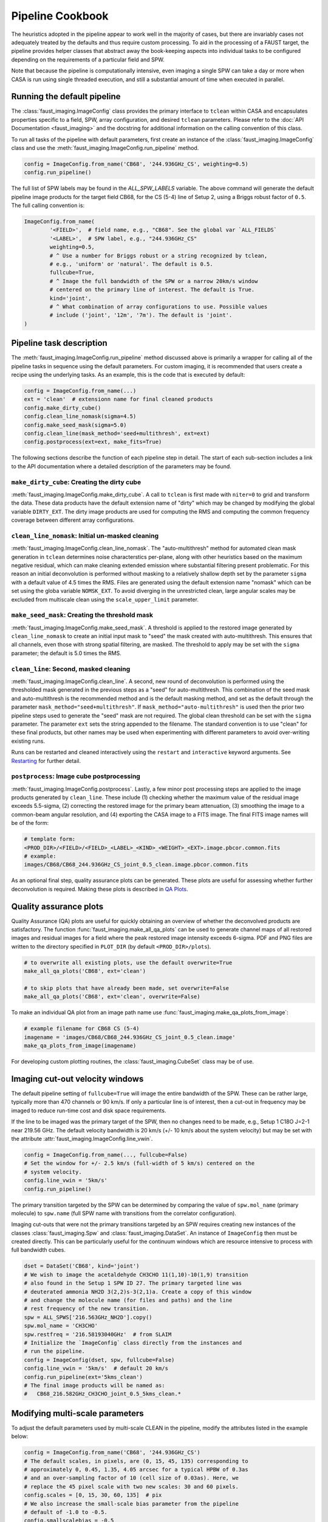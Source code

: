 Pipeline Cookbook
=================
The heuristics adopted in the pipeline appear to work well in the majority of
cases, but there are invariably cases not adequately treated by the defaults
and thus require custom processing. To aid in the processing of a FAUST target,
the pipeline provides helper classes that abstract away the book-keeping aspects
into individual tasks to be configured depending on the requirements of a
particular field and SPW.

Note that because the pipeline is computationally intensive, even imaging
a single SPW can take a day or more when CASA is run using single threaded
execution, and still a substantial amount of time when executed in parallel.


Running the default pipeline
----------------------------
The :class:`faust_imaging.ImageConfig` class provides the primary interface to
``tclean`` within CASA and encapsulates properties specific to a field, SPW,
array configuration, and desired ``tclean`` parameters. Please refer to the
:doc:`API Documentation <faust_imaging>` and the docstring for additional
information on the calling convention of this class.

To run all tasks of the pipeline with default parameters, first create an
instance of the :class:`faust_imaging.ImageConfig` class and use the
:meth:`faust_imaging.ImageConfig.run_pipeline` method.

.. code-block:: python

   config = ImageConfig.from_name('CB68', '244.936GHz_CS', weighting=0.5)
   config.run_pipeline()

The full list of SPW labels may be found in the `ALL_SPW_LABELS` variable.
The above command will generate the default pipeline image products for
the target field CB68, for the CS (5-4) line of Setup 2, using a Briggs
robust factor of ``0.5``. The full calling convention is:

.. code-block:: python

   ImageConfig.from_name(
           '<FIELD>',  # field name, e.g., "CB68". See the global var `ALL_FIELDS`
           '<LABEL>',  # SPW label, e.g., "244.936GHz_CS"
           weighting=0.5,
           # ^ Use a number for Briggs robust or a string recognized by tclean,
           # e.g., 'uniform' or 'natural'. The default is 0.5.
           fullcube=True,
           # ^ Image the full bandwidth of the SPW or a narrow 20km/s window
           # centered on the primary line of interest. The default is True.
           kind='joint',
           # ^ What combination of array configurations to use. Possible values
           # include ('joint', '12m', '7m'). The default is 'joint'.
   )


.. _Pipeline Tasks:

Pipeline task description
-------------------------
The :meth:`faust_imaging.ImageConfig.run_pipeline` method discussed above is
primarily a wrapper for calling all of the pipeline tasks in sequence using the
default parameters. For custom imaging, it is recommended that users create a
recipe using the underlying tasks.  As an example, this is the code that is
executed by default:

.. code-block:: python

   config = ImageConfig.from_name(...)
   ext = 'clean'  # extensionn name for final cleaned products
   config.make_dirty_cube()
   config.clean_line_nomask(sigma=4.5)
   config.make_seed_mask(sigma=5.0)
   config.clean_line(mask_method='seed+multithresh', ext=ext)
   config.postprocess(ext=ext, make_fits=True)

The following sections describe the function of each pipeline step in detail.
The start of each sub-section includes a link to the API documentation where
a detailed description of the parameters may be found.

``make_dirty_cube``: Creating the dirty cube
~~~~~~~~~~~~~~~~~~~~~~~~~~~~~~~~~~~~~~~~~~~~
:meth:`faust_imaging.ImageConfig.make_dirty_cube`. A call to ``tclean`` is
first made with ``niter=0`` to grid and transform the data. These data
products have the default extension name of "dirty" which may be changed
by modifying the global variable ``DIRTY_EXT``. The dirty image products
are used for computing the RMS and computing the common frequency coverage
between different array configurations.

``clean_line_nomask``: Initial un-masked cleaning
~~~~~~~~~~~~~~~~~~~~~~~~~~~~~~~~~~~~~~~~~~~~~~~~~
:meth:`faust_imaging.ImageConfig.clean_line_nomask`. The "auto-multithresh"
method for automated clean mask generation in ``tclean`` determines noise
characterstics per-plane, along with other heuristics based on the maximum
negative residual, which can make cleaning extended emission where substantial
filtering present problematic. For this reason an initial deconvolution is
performed without masking to a relatively shallow depth set by the parameter
``sigma`` with a default value of 4.5 times the RMS.  Files are generated using
the default extension name "nomask" which can be set using the globa variable
``NOMSK_EXT``. To avoid diverging in the unrestricted clean, large angular
scales may be excluded from multiscale clean using the ``scale_upper_limit``
parameter.

``make_seed_mask``: Creating the threshold mask
~~~~~~~~~~~~~~~~~~~~~~~~~~~~~~~~~~~~~~~~~~~~~~~
:meth:`faust_imaging.ImageConfig.make_seed_mask`. A threshold is applied to
the restored image generated by ``clean_line_nomask`` to create an initial
input mask to "seed" the mask created with auto-multithresh. This ensures
that all channels, even those with strong spatial filtering, are masked.
The threshold to apply may be set with the ``sigma`` parameter; the
default is 5.0 times the RMS.

``clean_line``: Second, masked cleaning
~~~~~~~~~~~~~~~~~~~~~~~~~~~~~~~~~~~~~~~
:meth:`faust_imaging.ImageConfig.clean_line`. A second, new round of
deconvolution is performed using the thresholded mask generated in the
previous steps as a "seed" for auto-multithresh. This combination of the seed
mask and auto-multithresh is the recommended method and is the default masking
method, and set as the default through the parameter
``mask_method="seed+multithresh"``.  If ``mask_method="auto-multithresh"`` is
used then the prior two pipeline steps used to generate the "seed" mask are not
required.  The global clean threshold can be set with the ``sigma`` parameter.
The parameter ``ext`` sets the string appended to the filename. The standard
convention is to use "clean" for these final products, but other names may be
used when experimenting with different parameters to avoid over-writing
existing runs.

Runs can be restarted and cleaned interactively using the ``restart`` and
``interactive`` keyword arguments. See `Restarting`_ for further detail.

``postprocess``: Image cube postprocessing
~~~~~~~~~~~~~~~~~~~~~~~~~~~~~~~~~~~~~~~~~~
:meth:`faust_imaging.ImageConfig.postprocess`. Lastly, a few minor post
processing steps are applied to the image products generated by ``clean_line``.
These include (1) checking whether the maximum value of the residual image
exceeds 5.5-sigma, (2) correcting the restored image for the primary beam
attenuation, (3) smoothing the image to a common-beam angular resolution, and
(4) exporting the CASA image to a FITS image. The final FITS image names will
be of the form:

.. code-block:: none

   # template form:
   <PROD_DIR>/<FIELD>/<FIELD>_<LABEL>_<KIND>_<WEIGHT>_<EXT>.image.pbcor.common.fits
   # example:
   images/CB68/CB68_244.936GHz_CS_joint_0.5_clean.image.pbcor.common.fits

As an optional final step, quality assurance plots can be generated.
These plots are useful for assessing whether further deconvolution is required.
Making these plots is described in `QA Plots`_.


.. _QA Plots:

Quality assurance plots
-----------------------
Quality Assurance (QA) plots are useful for quickly obtaining an overview of
whether the deconvolved products are satisfactory. The function
:func:`faust_imaging.make_all_qa_plots` can be used to generate channel maps of
all restored images and residual images for a field where the peak restored
image intensity exceeds 6-sigma. PDF and PNG files are written to the directory
specified in ``PLOT_DIR`` (by default ``<PROD_DIR>/plots``).

.. code-block:: python

   # to overwrite all existing plots, use the default overwrite=True
   make_all_qa_plots('CB68', ext='clean')

   # to skip plots that have already been made, set overwrite=False
   make_all_qa_plots('CB68', ext='clean', overwrite=False)

To make an individual QA plot from an image path name use
:func:`faust_imaging.make_qa_plots_from_image`:

.. code-block:: python

   # example filename for CB68 CS (5-4)
   imagename = 'images/CB68/CB68_244.936GHz_CS_joint_0.5_clean.image'
   make_qa_plots_from_image(imagename)

For developing custom plotting routines, the :class:`faust_imaging.CubeSet`
class may be of use.


.. _Imaging cut-out velocity windows:

Imaging cut-out velocity windows
--------------------------------
The default pipeline setting of ``fullcube=True`` will image the entire
bandwidth of the SPW. These can be rather large, typically more than 470
channels or 90 km/s. If only a particular line is of interest, then
a cut-out in frequency may be imaged to reduce run-time cost and disk
space requirements.

If the line to be imaged was the primary target of the SPW, then no changes
need to be made, e.g., Setup 1 C18O J=2-1 near 219.56 GHz. The default
velocity bandwidth is 20 km/s (+/- 10 km/s about the system velocity) but may
be set with the attribute :attr:`faust_imaging.ImageConfig.line_vwin`.

.. code-block:: python

   config = ImageConfig.from_name(..., fullcube=False)
   # Set the window for +/- 2.5 km/s (full-width of 5 km/s) centered on the
   # system velocity.
   config.line_vwin = '5km/s'
   config.run_pipeline()

The primary transition targeted by the SPW can be determined by comparing the
value of ``spw.mol_name`` (primary molecule) to ``spw.name`` (full SPW name
with transitions from the correlator configuration).

Imaging cut-outs that were not the primary transitions targeted by an SPW
requires creating new instances of the classes :class:`faust_imaging.Spw` and
:class:`faust_imaging.DataSet`. An instance of ``ImageConfig`` then must be
created directly. This can be particularly useful for the continuum windows
which are resource intensive to process with full bandwidth cubes.

.. code-block:: python

   dset = DataSet('CB68', kind='joint')
   # We wish to image the acetaldehyde CH3CHO 11(1,10)-10(1,9) transition
   # also found in the Setup 1 SPW ID 27. The primary targeted line was
   # deuterated ammonia NH2D 3(2,2)s-3(2,1)a. Create a copy of this window
   # and change the molecule name (for files and paths) and the line
   # rest frequency of the new transition.
   spw = ALL_SPWS['216.563GHz_NH2D'].copy()
   spw.mol_name = 'CH3CHO'
   spw.restfreq = '216.58193040GHz'  # from SLAIM
   # Initialize the `ImageConfig` class directly from the instances and
   # run the pipeline.
   config = ImageConfig(dset, spw, fullcube=False)
   config.line_vwin = '5km/s'  # default 20 km/s
   config.run_pipeline(ext='5kms_clean')
   # The final image products will be named as:
   #   CB68_216.582GHz_CH3CHO_joint_0.5_5kms_clean.*


Modifying multi-scale parameters
--------------------------------
To adjust the default parameters used by multi-scale CLEAN in the pipeline,
modify the attributes listed in the example below:

.. code-block:: python

   config = ImageConfig.from_name('CB68', '244.936GHz_CS')
   # The default scales, in pixels, are (0, 15, 45, 135) corresponding to
   # approximately 0, 0.45, 1.35, 4.05 arcsec for a typical HPBW of 0.3as
   # and an over-sampling factor of 10 (cell size of 0.03as). Here, we
   # replace the 45 pixel scale with two new scales: 30 and 60 pixels.
   config.scales = [0, 15, 30, 60, 135]  # pix
   # We also increase the small-scale bias parameter from the pipeline
   # default of -1.0 to -0.5.
   config.smallscalebias = -0.5
   config.run_pipeline()


.. _Restarting:

Restarting ``tclean`` and manual masking
----------------------------------------
Some datasets can be difficult to clean satisfactorily with the default
pipeline settings, particularly those with extended emission that suffers
heavy spatial filtering (ex. C180, c-C3H2). Good results on these cubes
may require manual intervention in the defining the clean masks. After
inspecting the results of the pipeline products, a run can be restarted using
the same settings but using the ``restart`` and ``interactive`` keyword
arguments of :meth:`faust_imaging.ImageConfig.clean_line`:

.. code-block:: python

   config = ImageConfig(...)
   # The pipeline should already have been run previously and for this example
   # there should exist images with names ending in the extension "clean".

   # Now restart the deconvolution using the existing files and run it in
   # interactive mode. It's likely a good idea to backup the `.model` and
   # `.mask` files in the event the deconvolution fairs poorly. Also, if you
   # wish to clean more deeply, one can set the `sigma` argument to a lower
   # value here.
   config.clean_line(ext='clean', restart=True, interactive=True)
   # Note that an alias is included for this use, identical in arguments and
   # calling convention as above, named:
   #   config.clean_line_interactive_restart(ext='clean')
   # Now, if the results are satisfactory, apply the post-processing steps
   # to finish the pipeline.
   config.postprocess(ext='clean')

The above commands will pull up the CASA interactive viewer for creating the
clean masks manually. It is recommended to set the ``cycleniter`` in the upper
left to a low value, perhaps 100 iterations, and to use the green "recycling"
arrow to execute a few iterations. The un-cleaned emission of interest is often
present in channels with extended emission near the edge of the primary beam
mask.  These channels have a high-probability of diverging if left to finish
the run using the blue "right arrow". Once the extended emission appears to
have been cleaned satisfactorily, finish the run by clicking the red "stop
sign" button.

Restarting ``tclean`` can also be performed without using the interactive mode.
One example usage may be cleaning to a shallow depth, inspecting the results or
applying a few tweaks, and then cleaning more deeply.

.. code-block:: python

   config = ImageConfig(...)
   # ... pipeline has been run up to `.clean_line`
   # First, clean relatively shallowly to 3.5-sigma and let it run
   # automatically.
   config.clean_line(ext='clean', sigma=3.5)
   # Inspect the resulting cubes to see if the results are satisfactory. The
   # QA plots could be made for the target, for example.
   # Now, continue the deconvolution to a lower depth of 2.0-sigma
   config.clean_line(ext='clean', restart=True, sigma=2.0)
   config.postprocess(ext='clean')


.. _Creating moment maps:

Creating moment maps
--------------------
Moment maps and other point estimators (e.g., maximum) may be generated
from the data using the :func:`faust_imaging.make_all_moment_maps` function for
all of the SPWs of a target or :func:`faust_imaging.make_moments_from_image`
for a single SPW of a target.

.. code-block:: python

   # Create moment maps for all SPWs. The `vwin` parameter sets the velocity
   # window half-width in km/s to calculate the moment over.
   make_all_moment_maps('CB68', ext='clean', vwin=5)

   # Generate a single set of moment maps
   imagename = 'images/CB68/CB68_244.936GHz_CS_joint_0.5_clean.image'
   make_moments_from_image(imagename, vwin=5)

The moments are calculated by masking pixels which are not (a) in the clean
mask and (b) do not meet a significance cut on a Hanning smoothed cube. The
moments are computed using the unsmoothed data.


.. _Set Rms:

Manually setting the RMS
------------------------
By default the global RMS used for deriving thresholds is computed from the
full dirty cube. For small windows where >50% of the channels may contain
significant emission, this globally RMS value may not be appropriate. If
the desired RMS value to use is known, the
:attr:`faust_imaging.ImageConfig.rms` attribute may be set manually.

.. code-block:: python

   config = ImageConfig(...)
   config.rms = 0.001  # in Jy


.. _Chunking:

Frequency-chunked image processing
----------------------------------
The memory requirements for imaging the full spectral windows using the
``fullcube=True`` are demanding, requiring several hundred gigabytes of RAM.
In principle running ``tclean`` with the parameter ``chankchunks=-1``
serially processes individual frequency ranges to conserve memory,
unfortunately problems persist.  The most serious issues observed are that the
final concatentation step in ``tclean`` can segfault, and that copying the
internal mask files using ``makemask`` also frequently fails for large image
cubes.

To relieve memory requirements, the pipeline may be run on individual
frequency intervals or "chunks". By default the pipeline procedure
:meth:`faust_imaging.ImageConfig.run_pipeline` will chunk and concatenate the
results:

.. code-block:: python

   config = ImageConfig(...)  # or `.from_name(...)`
   config.run_pipeline(ext='clean')

   # or explicitly
   config.run_pipeline(ext='clean', use_chunking=True, nchunks=4)

The number of chunks can be controlled with the ``nchunks`` parameter.  If left
unset, then the number of chunks is chosen heuristically.  The chunked configs
may also be created from a normal instance using
:meth:`faust_imaging.ImageConfig.duplicate_into_chunks` and treated
individually for more customized processing. This creates an instance of
:class:`faust_imaging.ChunkedConfigSet` which both encapsulates the chunked
images and provides several helper methods.

.. code-block:: python

   # Initialize an image configuration instance with the desired properties.
   full_config = ImageConfig(...)
   # Create 4 chunks with properties inherited from the above, full instance.
   # Note that if a ".sumwt" file does not exist, a dirty image will be
   # made of a small field in order to calculate it first.
   chunked_configs = full_config.duplicate_into_chunks(nchunks=4)
   # Standard pipeline processing may now proceed on each chunked config.
   for config in chunked_configs:
        config.run_pipeline(ext='clean')
   # Post-process each chunked individually but using information from
   # all of the runs (such as for determining the common beam)
   chunked_configs.postprocess(ext='clean')

By default, most image extensions (e.g., '.image', etc.) are concatenated
by :meth:`faust_imaging.ChunkedConfigSet.postprocess`. Images may also
be explicitly concatenated with :meth:`faust_imaging.ChunkedConfigSet.concat_cubes`.

The pipeline procedures may also be run in different instances in CASA to
process parts of the image in parallel. To do so, simply ensure that the
same configuration options are applied in order to reproduce the equivalent
``ImageConfig`` instances, as below:

.. code-block:: python

   # In CASA instance 1, process chunks 0 and 1. Note that Python syntax for
   # slicing (i.e., ":2") is inclusive on the lower limit but exclusive on
   # the upper limit.
   full_config = ImageConfig(...)
   chunked_configs = full_config.duplicate_into_chunks(nchunks=4)
   first_half = chunked_configs[:2]
   for config in first_half:
       config.run_pipeline(ext='clean')

   # In CASA instance 2, process chunks 2 and 3. Ensure that the same
   # configuration options and modifications are also applied here as well!
   full_config = ImageConfig(...)
   chunked_configs = full_config.duplicate_into_chunks(nchunks=4)
   second_half = chunked_configs[2:]
   for config in second_half:
       config.run_pipeline(ext='clean')

   # Now, in any CASA instance after the above two have finished running,
   # merge the image products.
   full_config = ImageConfig(...)
   chunked_configs = full_config.duplicate_into_chunks(nchunks=4)
   # Post-process each chunk separately and then concatenate the results.
   chunked_configs.postprocess(ext='clean')

For specific example recipes, please refer to the `Parallel CASA`_ section.


.. _Small Chunk Sizes:

Imaging Setup 3 SPWs with small chunk sizes
-------------------------------------------
Due to the large field-of-view, small beam size, and large number of channels,
imaging the Setup 3 SPWs poses a formidable data processing challenge (typical
image dimensions of 3500x3500x1000). Individual Setup 3 cubes can also be about
10 to 40 times larger in file size (~40 to 200 GB for a single cube) which can
cause significant issues in CASA usinng machines even with 500 GB RAM.

To effectively process these the Setup 3 SPWs, processing in small frequency
interval "chunks" is required (see `Chunking`_).  Chunked images of only ~10
channels however may report biased image RMS values if emission is present
over most channels (see `Set Rms`_). Written below is a recipe for creating a
few dirty cubes, calculating their RMS values, and then using that RMS value
for all chunks.

.. code-block:: python

   # First calculate the frequency intervals of the chunks. For N2H+ with ~950
   # channels and 100 chunks, a typical chunked image has 9 channels.
   full_config = ImageConfig.from_name('CB68', '93.181GHz_N2Hp')
   chunked_configs = full_config.duplicate_into_chunks(nchunks=100)
   # Create dirty cubes and check the RMS values at the low-end, middle, and
   # high-end of the band. The little helper function below is only for
   # brevity. Note that the computing the RMS at the middle of the band is
   # safe for N2H+ since the band center frequency is offset! This is not
   # always the case.
   def get_chunk_rms(config):
       config.make_dirty_cube()
       return config.rms
   lo_rms = get_chunk_rms(chunked_configs[ 2])
   md_rms = get_chunk_rms(chunked_configs[49])
   hi_rms = get_chunk_rms(chunked_configs[97])
   # Check the RMS values here to see that they are pretty similar, if within
   # ~10%, then it is reasonable to simply set it for all chunks.

   # Now remake the config and run all chunks. By setting the RMS of the
   # prototype instance it is propagated to all of the duplicate instances.
   full_config = ImageConfig.from_name('CB68', '93.181GHz_N2Hp')
   full_config.rms = md_rms  # or whatever
   chunked_configs = full_config.duplicate_into_chunks(nchunks=100)
   for config in chunked_configs:
       config.run_pipeline()
   chunked_configs.postprocess(ext='clean')

Ozone lines are present near several SPWs that raise the RMS values appreciably
(>30%) close to the band edge (e.g., "231.221GHz_13CS" and "231.322GHz_N2Dp").
For these SPWs setting a uniform RMS is not appropriate. It is straight
forward however to increase the RMS for certain chunks or even set the value
for each chunk individually using an interpolation function.

.. code-block:: python

   # Set the top 15 chunks (85-99) to have double the RMS.
   rms = 0.003
   full_config = ImageConfig.from_name('CB68', '93.181GHz_N2Hp')
   full_config.rms = rms
   chunked_configs = full_config.duplicate_into_chunks(nchunks=100)
   for config in chunked_configs:
       if config.chunk.index > 84:
           config.rms = 2 * rms
       config.run_pipeline()


.. _Restarting One Chunk:

Restarting and manually cleaning a single chunk
-----------------------------------------------
Absorption and strong spatial filtering occassionally yield unsatisfactory
results using the default heuristics of the pipeline. To manually restart
and clean problematic chunks without re-running the full pipeline one can
deconvolve and post-process chunks individually. For example, one can retrieve
a specific image chunk by its channel number and then restart the deconvolution
using interactive masking (as described in the `Restarting`_ section).
The post-processing can be run individually for a chunk that is re-imaged
without repeating the post-processing steps for all of the other chunks using
the ``use_existing_except`` keyword parameter in
:meth:`faust_imaging.ChunkedConfigSet.postprocess`.  The original concatenated
products will then be replaced by new the ones containing the modified
chunk(s).

.. code:: python

   # Create the configuration instances in the same way as they were set in the
   # original run. For CB68 in CS (5-4), the default is 4 chunks:
   full_config = ImageConfig.from_name('CB68', '244.936GHz_CS')
   chunked_configs = full_config.duplicate_into_chunks()

   # After reviewing the full, concatenated cubes of the pipeline run, it
   # is found that channel index number 255 (i.e., indexed from 0, which is
   # also the convention of the `casaviewer`) is insufficiently masked. For
   # a cube with 477 channels in 4 chunks, this corresponds to chunk index 2.
   # The chunk indices are also reflected in the image file names ("_chunk2_").
   # Here we retrieve the configuration containing the desired channel index:
   config_with_issues = chunked_configs.get_chunk_from_channel(255)
   chunk_index = config_with_issues.chunk.index  # -> 2

   # Clean the line interactively, restarting using the model and mask on disk.
   config_with_issues.clean_line(ext='clean', interactive=True, restart=True,
           sigma=3)

   # Remake the products for chunk2, but use the existing products from the
   # other chunks. Concatenate all results together into new final cubes.
   chunked_configs.postprocess(ext='clean', use_existing_except=[chunk_index])
   # Alternatively, just re-make everything.
   #chunked_configs.postprocess(ext='clean')


.. _Parallel CASA:

Parallelized computation with multiple CASA processes
-----------------------------------------------------
By default the pipeline will chunk the images and process each chunk in serial.
Because this proceeds quickly for chunks that are mostly noise and reduces the
gridding overhead on chunks with emission, this alone reduces the run-time.
Helper scripts/templates are provided however to improve the performance
further by running multiple instances of CASA simultaneously to process the
image chunks in parallel. Example scripts may be found in the "pipe_scripts"
directory in the pipeline
`GitHub repository <https://github.com/autocorr/faust_line_imaging>`_.
The shell files "run_pipe.sh" and "qsub_run_pipe.sh" may be lightly modified
for job name and resources requested. The CASA Python files are tailored
to specific example usages, such as parallelizing over SPWs (one SPW per job)
or parallelizing over the chunks of a single SPW (multiple jobs per SPW).
Recipes are included for:

    * ``run_pipe_cb68_setup1_continuum.py`` Chunk the Setup 1 continuum SPW
      into 40 chunks (the default) and process batches of chunks in parallel.
      This considerably improves run-time performance compared to processing
      each chunk sequentially.
    * ``run_pipe_cb68_cs.py`` Chunk the CS (5-4) SPW into 50 chunks (the
      default is 4) and process the chunks in parallel. This is useful for
      quickly processing one window that is well-characterized by a single RMS
      (i.e., not those near telluric lines).
    * ``run_pipe_cb68_all_setup1_cont_parallel.py`` Process all of the
      narrow-band SPWs serially by chunk but distribute the chunks of
      the continuum SPW among the CASA instances for parallel processing.  This
      more efficiently balances the work-load among the CASA instances because
      the continuum SPW is substantially more computationally intensive to
      image.  For 13 narrow-band SPWs and 8 CASA instances, each instance will
      process 1-2 narrow-band SPWs and ~5 chunks of the continuum SPW. This
      script is useful for processing a complete Setup in a straightforward
      way.

For correct usage with the given shell scripts, each Python script must
implement the top-level functions ``_preprocess()``, ``_run_subset(<INDEX>)``,
and ``_postprocess()``. If they are not required, the ``_preprocess`` and
``_postprocess`` functions can simply execute a ``pass`` instruction for a
no-op.

Personal machine
~~~~~~~~~~~~~~~~
To run the pipeline in parallel on a user's personal machine or an interactive
node on nmpost, first copy the "run_pipe.py" and "run_pipe.sh" files from the
GitHub repository and place them in the directory specified by ``PROD_DIR``
(i.e., where you run CASA). The template files can be renamed to aid
organization, simply ensure that the name of the Python script ("run_pipe.py")
matches what is referenced in the shell script ("run_pipe.sh").

In the shell script, set the ``NBATCHES`` variable for the number of CASA
processes/sessions used.  From a limited number of experiments, dividing the
number of available CPU cores by 2-3 provides reasonably good CPU utilization.
The number of jobs set by this variable must be greater than or equal to the
number of chunks or targets set in the Python script (each job must have at
least one thing to process!).

Next in the Python script, modify the template function ``_get_config`` for the
desired field, transition, and number of chunks. Global configuration settings
can also be set here by modifying the attributes of ``full_config`` (such as
the :attr:`faust_imaging.ImageConfig.rms` for example, or the auto-multithresh
parameters).  Note that the ``_RUN_EXT`` global variable may be changed to
distinguish different runs, but intermediate products such as the "nomask" and
"dirty" products will be over-written. For science cases that require per-chunk
configuration, program logic may be added to ``_run_subset``.

Finally, execute the shell script (``./run_pipe.sh``, say). Files for both the
CASA log and the STDOUT terminal output will be created for each CASA process
(one can monitor progress in real time with ``tail -f file.log``).

If issues are discovered at certain frequencies/channels, such as divergences
or insufficient masking, individual chunks may be restarted without re-running
all of the others following the description in the `Restarting One Chunk`_
section.

Torque job submission
~~~~~~~~~~~~~~~~~~~~~
To run the pipeline in parallel using Torque on the NM or CV post-processing
computing clusters ("nmpost"), copy the "run_pipe.py" and "qsub_run_pipe.sh"
templates from the GitHub repository and place them in the ``PROD_DIR``
directory. Change the global variables as described above. The number of CPUs
requested on the line:

.. code:: bash

   #PBS -l nodes=1:ppn=16

should be more than the number of CASA instances/processes set by ``NBATCHES``.


Applying a uv-taper
-------------------
Source "IRAS_15398-3359" happens to have higher-than-requested angular
resolution. To match the requested resolution (0.32 arcsec), we can apply a
:math:`1100\, \mathrm{k}\lambda` *uv*-taper:

.. code-block:: python

   config = ImageConfig.from_name('IRAS_15398-3359', '244.936GHz_CS')
   # Use a 1100 kilo-lambda (wavelength) circular taper.
   config.uvtaper = ['1100klambda']
   config.run_pipeline()


